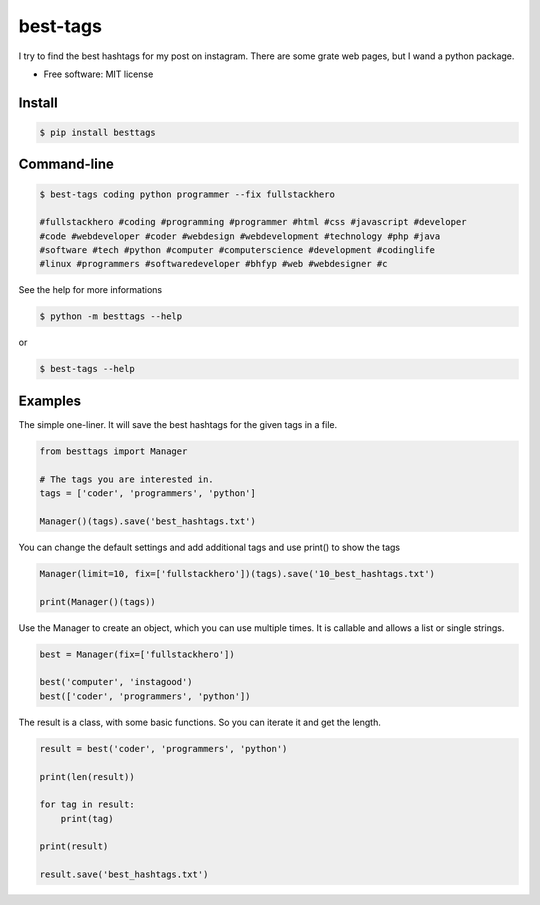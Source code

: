 =========
best-tags
=========

.. image:: https://img.shields.io/pypi/v/besttags.svg
        :target: https://pypi.python.org/pypi/besttags

I try to find the best hashtags for my post on instagram. There are some grate
web pages, but I wand a python package.

* Free software: MIT license

Install
-------

.. code-block:: shell

  $ pip install besttags

Command-line
------------

.. code-block:: shell

  $ best-tags coding python programmer --fix fullstackhero
  
  #fullstackhero #coding #programming #programmer #html #css #javascript #developer
  #code #webdeveloper #coder #webdesign #webdevelopment #technology #php #java 
  #software #tech #python #computer #computerscience #development #codinglife 
  #linux #programmers #softwaredeveloper #bhfyp #web #webdesigner #c

See the help for more informations

.. code-block:: shell

  $ python -m besttags --help

or

.. code-block:: shell

  $ best-tags --help

Examples
--------
The simple one-liner. It will save the best hashtags for the given tags in a file.

.. code-block:: python

  from besttags import Manager

  # The tags you are interested in.
  tags = ['coder', 'programmers', 'python']

  Manager()(tags).save('best_hashtags.txt')

You can change the default settings and add additional tags and use print()
to show the tags

.. code-block:: python

  Manager(limit=10, fix=['fullstackhero'])(tags).save('10_best_hashtags.txt')

  print(Manager()(tags))

Use the Manager to create an object, which you can use multiple times. It is
callable and allows a list or single strings.

.. code-block:: python

  best = Manager(fix=['fullstackhero'])

  best('computer', 'instagood')
  best(['coder', 'programmers', 'python'])

The result is a class, with some basic functions. So you can iterate it and
get the length.

.. code-block:: python

  result = best('coder', 'programmers', 'python')

  print(len(result))

  for tag in result:
      print(tag)

  print(result)

  result.save('best_hashtags.txt')
